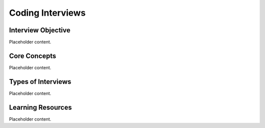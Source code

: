 Coding Interviews
===========================

Interview Objective
--------------------
Placeholder content.

Core Concepts
-------------
Placeholder content.

Types of Interviews
-------------------
Placeholder content.

Learning Resources
------------------
Placeholder content.